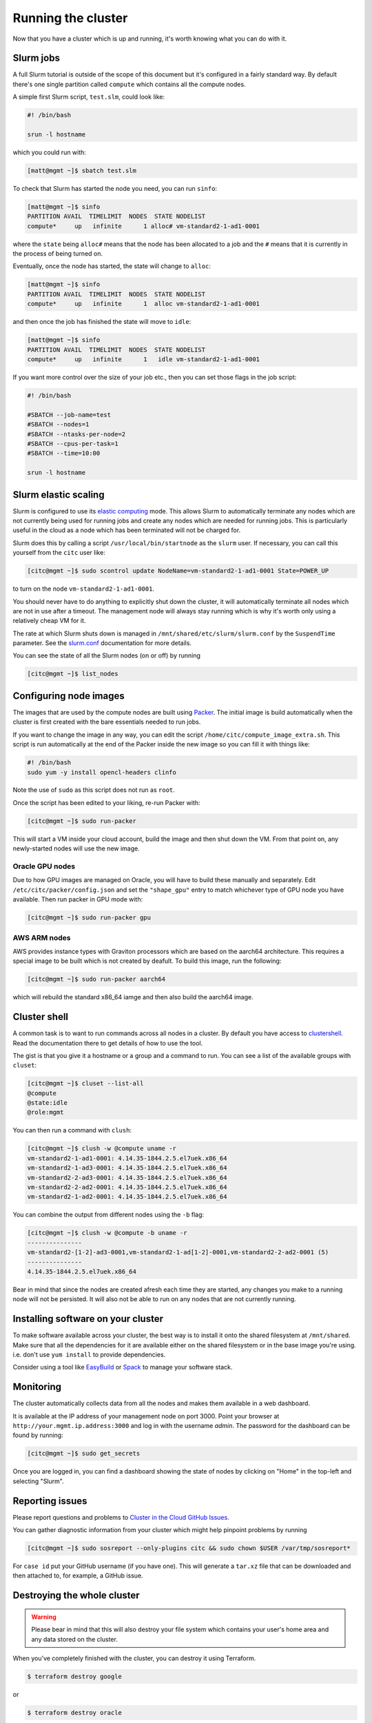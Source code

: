Running the cluster
===================

Now that you have a cluster which is up and running,
it's worth knowing what you can do with it.

Slurm jobs
----------

A full Slurm tutorial is outside of the scope of this document but it's configured in a fairly standard way.
By default there's one single partition called ``compute`` which contains all the compute nodes.

A simple first Slurm script, ``test.slm``, could look like:

.. code-block:: bash

   #! /bin/bash

   srun -l hostname

which you could run with:

.. code-block:: shell-session

   [matt@mgmt ~]$ sbatch test.slm

To check that Slurm has started the node you need, you can run ``sinfo``:

.. code-block:: shell-session

   [matt@mgmt ~]$ sinfo
   PARTITION AVAIL  TIMELIMIT  NODES  STATE NODELIST
   compute*     up   infinite      1 alloc# vm-standard2-1-ad1-0001

where the ``state`` being ``alloc#`` means that the node has been allocated to a job and the ``#`` means that it is currently in the process of being turned on.

Eventually, once the node has started, the state will change to ``alloc``:

.. code-block:: shell-session

   [matt@mgmt ~]$ sinfo
   PARTITION AVAIL  TIMELIMIT  NODES  STATE NODELIST
   compute*     up   infinite      1  alloc vm-standard2-1-ad1-0001

and then once the job has finished the state will move to ``idle``:

.. code-block:: shell-session

   [matt@mgmt ~]$ sinfo
   PARTITION AVAIL  TIMELIMIT  NODES  STATE NODELIST
   compute*     up   infinite      1   idle vm-standard2-1-ad1-0001

If you want more control over the size of your job etc., then you can set those flags in the job script:

.. code-block:: bash

   #! /bin/bash

   #SBATCH --job-name=test
   #SBATCH --nodes=1
   #SBATCH --ntasks-per-node=2
   #SBATCH --cpus-per-task=1
   #SBATCH --time=10:00

   srun -l hostname

Slurm elastic scaling
---------------------

Slurm is configured to use its `elastic computing <https://slurm.schedmd.com/elastic_computing.html>`_ mode.
This allows Slurm to automatically terminate any nodes which are not currently being used for running jobs
and create any nodes which are needed for running jobs.
This is particularly useful in the cloud as a node which has been terminated will not be charged for.

Slurm does this by calling a script ``/usr/local/bin/startnode`` as the ``slurm`` user.
If necessary, you can call this yourself from the ``citc`` user like:

.. code-block:: shell-session

   [citc@mgmt ~]$ sudo scontrol update NodeName=vm-standard2-1-ad1-0001 State=POWER_UP

to turn on the node ``vm-standard2-1-ad1-0001``.

You should never have to do anything to explicitly shut down the cluster,
it will automatically terminate all nodes which are not in use after a timeout.
The management node will always stay running which is why it's worth only using a relatively cheap VM for it.

The rate at which Slurm shuts down is managed in ``/mnt/shared/etc/slurm/slurm.conf`` by the ``SuspendTime`` parameter.
See the `slurm.conf <https://slurm.schedmd.com/slurm.conf.html>`_ documentation for more details.

You can see the state of all the Slurm nodes (on or off) by running

.. code-block:: shell-session

   [citc@mgmt ~]$ list_nodes

Configuring node images
-----------------------

The images that are used by the compute nodes are built using `Packer <https://packer.io>`_.
The initial image is build automatically when the cluster is first created with the bare essentials needed to run jobs.

If you want to change the image in any way, you can edit the script ``/home/citc/compute_image_extra.sh``.
This script is run automatically at the end of the Packer inside the new image so you can fill it with things like:

.. code-block:: bash

   #! /bin/bash
   sudo yum -y install opencl-headers clinfo

Note the use of ``sudo`` as this script does not run as ``root``.

Once the script has been edited to your liking, re-run Packer with:

.. code-block:: shell-session

   [citc@mgmt ~]$ sudo run-packer

This will start a VM inside your cloud account, build the image and then shut down the VM.
From that point on, any newly-started nodes will use the new image.

Oracle GPU nodes
++++++++++++++++

Due to how GPU images are managed on Oracle, you will have to build these manually and separately.
Edit ``/etc/citc/packer/config.json`` and set the ``"shape_gpu"`` entry to match whichever type of GPU node you have available.
Then run packer in GPU mode with:

.. code-block:: shell-session

   [citc@mgmt ~]$ sudo run-packer gpu

AWS ARM nodes
++++++++++++++++

AWS provides instance types with Graviton processors which are based on the aarch64 architecture.
This requires a special image to be built which is not created by deafult.
To build this image, run the following:

.. code-block:: shell-session

   [citc@mgmt ~]$ sudo run-packer aarch64

which will rebuild the standard x86_64 iamge and then also build the aarch64 image.

Cluster shell
-------------

A common task is to want to run commands across all nodes in a cluster.
By default you have access to `clustershell <http://clustershell.readthedocs.io/>`_.
Read the documentation there to get details of how to use the tool.

The gist is that you give it a hostname or a group and a command to run.
You can see a list of the available groups with ``cluset``:

.. code-block:: shell-session

   [citc@mgmt ~]$ cluset --list-all
   @compute
   @state:idle
   @role:mgmt

You can then run a command with ``clush``:

.. code-block:: shell-session

   [citc@mgmt ~]$ clush -w @compute uname -r
   vm-standard2-1-ad1-0001: 4.14.35-1844.2.5.el7uek.x86_64
   vm-standard2-1-ad3-0001: 4.14.35-1844.2.5.el7uek.x86_64
   vm-standard2-2-ad3-0001: 4.14.35-1844.2.5.el7uek.x86_64
   vm-standard2-2-ad2-0001: 4.14.35-1844.2.5.el7uek.x86_64
   vm-standard2-1-ad2-0001: 4.14.35-1844.2.5.el7uek.x86_64

You can combine the output from different nodes using the ``-b`` flag:

.. code-block:: shell-session

   [citc@mgmt ~]$ clush -w @compute -b uname -r
   ---------------
   vm-standard2-[1-2]-ad3-0001,vm-standard2-1-ad[1-2]-0001,vm-standard2-2-ad2-0001 (5)
   ---------------
   4.14.35-1844.2.5.el7uek.x86_64

Bear in mind that since the nodes are created afresh each time they are started,
any changes you make to a running node will not be persisted.
It will also not be able to run on any nodes that are not currently running.

Installing software on your cluster
-----------------------------------

To make software available across your cluster, the best way is to install it onto the shared filesystem at ``/mnt/shared``.
Make sure that all the dependencies for it are available either on the shared filesystem or in the base image you're using.
i.e. don't use ``yum install`` to provide dependencies.

Consider using a tool like `EasyBuild <https://easybuild.readthedocs.io>`_ or `Spack <https://spack.io/>`_ to manage your software stack.

Monitoring
----------

The cluster automatically collects data from all the nodes and makes them available in a web dashboard.

It is available at the IP address of your management node on port 3000.
Point your browser at ``http://your.mgmt.ip.address:3000`` and log in with the username *admin*.
The password for the dashboard can be found by running:

.. code-block:: shell-session

   [citc@mgmt ~]$ sudo get_secrets

Once you are logged in, you can find a dashboard showing the state of nodes by clicking on "Home" in the top-left and selecting "Slurm".

Reporting issues
----------------

Please report questions and problems to `Cluster in the Cloud GitHub Issues
<https://github.com/clusterinthecloud/support/issues>`_.

You can gather diagnostic information from your cluster which might help
pinpoint problems by running

.. code-block:: shell-session

   [citc@mgmt ~]$ sudo sosreport --only-plugins citc && sudo chown $USER /var/tmp/sosreport*

For ``case id`` put your GitHub username (if you have one). This will generate
a ``tar.xz`` file that can be downloaded and then attached to, for example, a
GitHub issue.

Destroying the whole cluster
----------------------------

.. warning::

   Please bear in mind that this will also destroy your file system which contains your user's home area
   and any data stored on the cluster.

When you've completely finished with the cluster,
you can destroy it using Terraform.

.. code-block:: shell-session

   $ terraform destroy google

or

.. code-block:: shell-session

   $ terraform destroy oracle

This command *will* ask for confirmation before destroying anything but be sure to read the list of things it's going to terminate to check that it's doing the right thing.
It will also attempt to terminate any running compute nodes you still have but make sure to check the web interface afterwards.

Google 1-click uninstall
++++++++++++++++++++++++

If you installed the cluster with the 1-click installer on Google Cloud then you can uninstall it in a similar way by running the following in a Google Cloud Shell:

.. code-block:: shell-session

   $ docker run -it -e CLOUDSDK_CONFIG=/config/gcloud \
                    -v $CLOUDSDK_CONFIG:/config/gcloud \
                    clusterinthecloud/google-destroy
